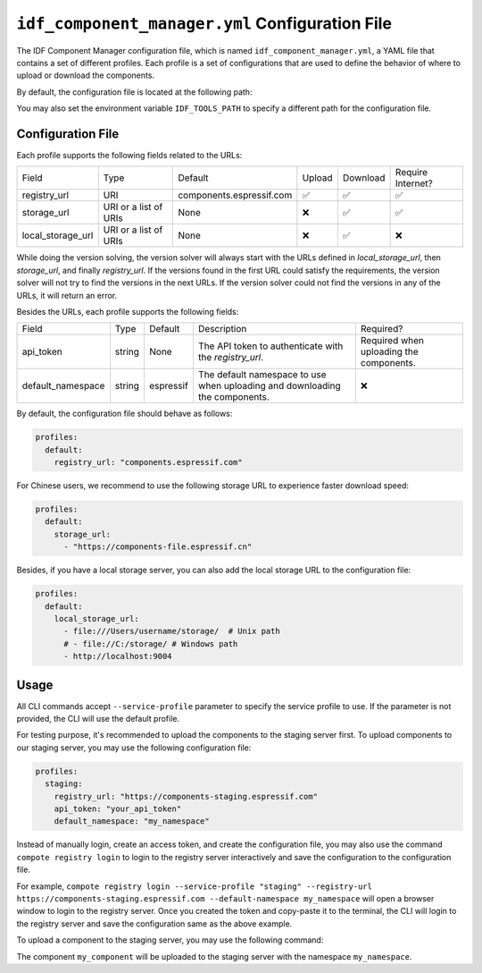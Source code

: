 ``idf_component_manager.yml`` Configuration File
================================================

The IDF Component Manager configuration file, which is named
``idf_component_manager.yml``, a YAML file that contains a set of
different profiles. Each profile is a set of configurations that are
used to define the behavior of where to upload or download the
components.

By default, the configuration file is located at the following path:

.. tabs::

   .. group-tab:: Windows

      C:/Users/YOUR_USERNAME/.espressif

   .. group-tab:: Unix-like

      $HOME/.espressif

You may also set the environment variable ``IDF_TOOLS_PATH`` to specify a different path for the configuration file.

Configuration File
------------------

Each profile supports the following fields related to the URLs:

.. list-table::

   * - Field
     - Type
     - Default
     - Upload
     - Download
     - Require Internet?
   * - registry_url
     - URI
     - components.espressif.com
     - ✅
     - ✅
     - ✅
   * - storage_url
     - URI or a list of URIs
     - None
     - ❌
     - ✅
     - ✅
   * - local_storage_url
     - URI or a list of URIs
     - None
     - ❌
     - ✅
     - ❌

While doing the version solving, the version solver will always start with the URLs defined in `local_storage_url`,
then `storage_url`, and finally `registry_url`. If the versions found in the first URL could satisfy the requirements,
the version solver will not try to find the versions in the next URLs. If the version solver could not find the versions
in any of the URLs, it will return an error.

Besides the URLs, each profile supports the following fields:

.. list-table::

   * - Field
     - Type
     - Default
     - Description
     - Required?
   * - api_token
     - string
     - None
     - The API token to authenticate with the `registry_url`.
     - Required when uploading the components.
   * - default_namespace
     - string
     - espressif
     - The default namespace to use when uploading and downloading the components.
     - ❌

By default, the configuration file should behave as follows:

.. code:: yaml

   profiles:
     default:
       registry_url: "components.espressif.com"

For Chinese users, we recommend to use the following storage URL to
experience faster download speed:

.. code:: yaml

   profiles:
     default:
       storage_url:
         - "https://components-file.espressif.cn"

Besides, if you have a local storage server, you can also add the local
storage URL to the configuration file:

.. code:: yaml

   profiles:
     default:
       local_storage_url:
         - file:///Users/username/storage/  # Unix path
         # - file://C:/storage/ # Windows path
         - http://localhost:9004

Usage
-----

All CLI commands accept ``--service-profile`` parameter to specify the
service profile to use. If the parameter is not provided, the CLI will
use the default profile.

For testing purpose, it's recommended to upload the components to the staging server first. To upload components to our staging server, you may use the
following configuration file:

.. code:: yaml

   profiles:
     staging:
       registry_url: "https://components-staging.espressif.com"
       api_token: "your_api_token"
       default_namespace: "my_namespace"

Instead of manually login, create an access token, and create the configuration file, you may also use the command ``compote registry login`` to login to the registry server interactively and save the configuration to the configuration file.

For example, ``compote registry login --service-profile "staging" --registry-url https://components-staging.espressif.com --default-namespace my_namespace`` will open a browser window to login to the registry server. Once you created the token and copy-paste it to the terminal, the CLI will login to the registry server and save the configuration same as the above example.

To upload a component to the staging server, you may use the following command:

.. tabs::

   .. group-tab:: ``compote``

      .. code-block:: shell

         compote component upload --service-profile=staging --name test_cmp

   .. group-tab:: ``idf.py`` (deprecated)

      .. code-block:: shell

         idf.py upload-component --service-profile=staging --name test_cmp

The component ``my_component`` will be uploaded to the staging server
with the namespace ``my_namespace``.
